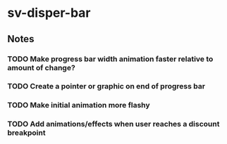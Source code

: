 * sv-disper-bar

** Notes
*** TODO Make progress bar width animation faster relative to amount of change?
*** TODO Create a pointer or graphic on end of progress bar
*** TODO Make initial animation more flashy
*** TODO Add animations/effects when user reaches a discount breakpoint
